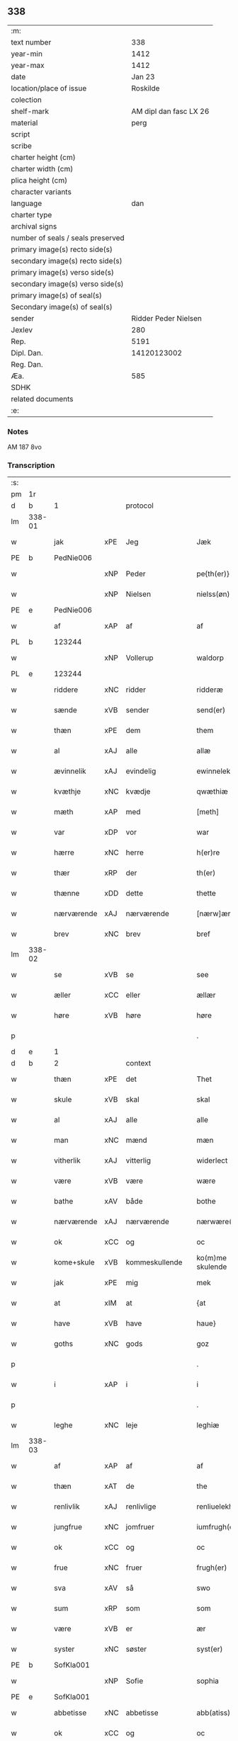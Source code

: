 ** 338

| :m:                               |                        |
| text number                       |                    338 |
| year-min                          |                   1412 |
| year-max                          |                   1412 |
| date                              |                 Jan 23 |
| location/place of issue           |               Roskilde |
| colection                         |                        |
| shelf-mark                        | AM dipl dan fasc LX 26 |
| material                          |                   perg |
| script                            |                        |
| scribe                            |                        |
| charter height (cm)               |                        |
| charter width (cm)                |                        |
| plica height (cm)                 |                        |
| character variants                |                        |
| language                          |                    dan |
| charter type                      |                        |
| archival signs                    |                        |
| number of seals / seals preserved |                        |
| primary image(s) recto side(s)    |                        |
| secondary image(s) recto side(s)  |                        |
| primary image(s) verso side(s)    |                        |
| secondary image(s) verso side(s)  |                        |
| primary image(s) of seal(s)       |                        |
| Secondary image(s) of seal(s)     |                        |
| sender                            |   Ridder Peder Nielsen |
| Jexlev                            |                    280 |
| Rep.                              |                   5191 |
| Dipl. Dan.                        |            14120123002 |
| Reg. Dan.                         |                        |
| Æa.                               |                    585 |
| SDHK                              |                        |
| related documents                 |                        |
| :e:                               |                        |

*** Notes
AM 187 8vo

*** Transcription
| :s: |        |             |         |                |   |                  |                  |   |   |   |                                             |         |   |   |    |               |    |    |    |    |
| pm  | 1r     |             |         |                |   |                  |                  |   |   |   |                                             |         |   |   |    |               |    |    |    |    |
| d   | b      | 1           |         | protocol       |   |                  |                  |   |   |   |                                             |         |   |   |    |               |    |    |    |    |
| lm  | 338-01 |             |         |                |   |                  |                  |   |   |   |                                             |         |   |   |    |               |    |    |    |    |
| w   |        | jak         | xPE     | Jeg            |   | Jæk              | Jæk              |   |   |   |                                             | dan     |   |   |    |        338-01 |    |    |    |    |
| PE  | b      | PedNie006   |         |                |   |                  |                  |   |   |   |                                             |         |   |   |    |               |    1381|    |    |    |
| w   |        |             | xNP     | Peder          |   | pe{th(er)}       | pe{th͛}           |   |   |   |                                             | dan     |   |   |    |        338-01 |1381|    |    |    |
| w   |        |             | xNP     | Nielsen        |   | nielss(øn)       | níel           |   |   |   |                                             | dan     |   |   |    |        338-01 |1381|    |    |    |
| PE  | e      | PedNie006   |         |                |   |                  |                  |   |   |   |                                             |         |   |   |    |               |    1381|    |    |    |
| w   |        | af          | xAP     | af             |   | af               | af               |   |   |   |                                             | dan     |   |   |    |        338-01 |    |    |    |    |
| PL  | b      |             123244|         |                |   |                  |                  |   |   |   |                                             |         |   |   |    |               |    |    |    1402|    |
| w   |        |             | xNP     | Vollerup       |   | waldorp          | waldoꝛp          |   |   |   |                                             | dan     |   |   |    |        338-01 |    |    |1402|    |
| PL  | e      |             123244|         |                |   |                  |                  |   |   |   |                                             |         |   |   |    |               |    |    |    1402|    |
| w   |        | riddere     | xNC     | ridder         |   | ridderæ          | rídderæ          |   |   |   |                                             | dan     |   |   |    |        338-01 |    |    |    |    |
| w   |        | sænde       | xVB     | sender         |   | send(er)         | ſend͛             |   |   |   |                                             | dan     |   |   |    |        338-01 |    |    |    |    |
| w   |        | thæn        | xPE     | dem            |   | them             | the             |   |   |   |                                             | dan     |   |   |    |        338-01 |    |    |    |    |
| w   |        | al          | xAJ     | alle           |   | allæ             | allæ             |   |   |   |                                             | dan     |   |   |    |        338-01 |    |    |    |    |
| w   |        | ævinnelik   | xAJ     | evindelig      |   | ewinnelek        | ewínnelek        |   |   |   |                                             | dan     |   |   |    |        338-01 |    |    |    |    |
| w   |        | kvæthje     | xNC     | kvædje         |   | qwæthiæ          | qwæthiæ          |   |   |   |                                             | dan     |   |   |    |        338-01 |    |    |    |    |
| w   |        | mæth        | xAP     | med            |   | [meth]           | [meth]           |   |   |   |                                             | dan     |   |   |    |        338-01 |    |    |    |    |
| w   |        | var         | xDP     | vor            |   | war              | war              |   |   |   |                                             | dan     |   |   |    |        338-01 |    |    |    |    |
| w   |        | hærre       | xNC     | herre          |   | h(er)re          | hre             |   |   |   |                                             | dan     |   |   |    |        338-01 |    |    |    |    |
| w   |        | thær        | xRP     | der            |   | th(er)           | th              |   |   |   |                                             | dan     |   |   |    |        338-01 |    |    |    |    |
| w   |        | thænne      | xDD     | dette          |   | thette           | thette           |   |   |   |                                             | dan     |   |   |    |        338-01 |    |    |    |    |
| w   |        | nærværende  | xAJ     | nærværende     |   | [nærw]ærendæ     | [nærw]ærendæ     |   |   |   |                                             | dan     |   |   |    |        338-01 |    |    |    |    |
| w   |        | brev        | xNC     | brev           |   | bref             | bꝛef             |   |   |   |                                             | dan     |   |   |    |        338-01 |    |    |    |    |
| lm  | 338-02 |             |         |                |   |                  |                  |   |   |   |                                             |         |   |   |    |               |    |    |    |    |
| w   |        | se          | xVB     | se             |   | see              | ſee              |   |   |   |                                             | dan     |   |   |    |        338-02 |    |    |    |    |
| w   |        | æller       | xCC     | eller          |   | ællær            | ællær            |   |   |   |                                             | dan     |   |   |    |        338-02 |    |    |    |    |
| w   |        | høre        | xVB     | høre           |   | høre             | høꝛe             |   |   |   |                                             | dan     |   |   |    |        338-02 |    |    |    |    |
| p   |        |             |         |                |   | .                | .                |   |   |   |                                             | dan     |   |   |    |        338-02 |    |    |    |    |
| d   | e      | 1           |         |                |   |                  |                  |   |   |   |                                             |         |   |   |    |               |    |    |    |    |
| d   | b      | 2           |         | context        |   |                  |                  |   |   |   |                                             |         |   |   |    |               |    |    |    |    |
| w   |        | thæn        | xPE     | det            |   | Thet             | Thet             |   |   |   |                                             | dan     |   |   |    |        338-02 |    |    |    |    |
| w   |        | skule       | xVB     | skal           |   | skal             | ſkal             |   |   |   |                                             | dan     |   |   |    |        338-02 |    |    |    |    |
| w   |        | al          | xAJ     | alle           |   | alle             | alle             |   |   |   |                                             | dan     |   |   |    |        338-02 |    |    |    |    |
| w   |        | man         | xNC     | mænd           |   | mæn              | mæ              |   |   |   |                                             | dan     |   |   |    |        338-02 |    |    |    |    |
| w   |        | vitherlik   | xAJ     | vitterlig      |   | widerlect        | wıderlect        |   |   |   |                                             | dan     |   |   |    |        338-02 |    |    |    |    |
| w   |        | være        | xVB     | være           |   | wære             | wære             |   |   |   |                                             | dan     |   |   |    |        338-02 |    |    |    |    |
| w   |        | bathe       | xAV     | både           |   | bothe            | bothe            |   |   |   |                                             | dan     |   |   |    |        338-02 |    |    |    |    |
| w   |        | nærværende  | xAJ     | nærværende     |   | nærwære(n)dæ     | nærwære̅dæ        |   |   |   |                                             | dan     |   |   |    |        338-02 |    |    |    |    |
| w   |        | ok          | xCC     | og             |   | oc               | oc               |   |   |   |                                             | dan     |   |   |    |        338-02 |    |    |    |    |
| w   |        | kome+skule  | xVB     | kommeskullende |   | ko(m)me skulende | ko̅me ſkulende    |   |   |   |                                             | dan     |   |   |    |        338-02 |    |    |    |    |
| w   |        | jak         | xPE     | mig            |   | mek              | mek              |   |   |   |                                             | dan     |   |   |    |        338-02 |    |    |    |    |
| w   |        | at          | xIM     | at             |   | {at              | {at              |   |   |   |                                             | dan     |   |   | =  |        338-02 |    |    |    |    |
| w   |        | have        | xVB     | have           |   | haue}            | haue}            |   |   |   |                                             | dan     |   |   | == |        338-02 |    |    |    |    |
| w   |        | goths       | xNC     | gods           |   | goz              | goz              |   |   |   |                                             | dan     |   |   |    |        338-02 |    |    |    |    |
| p   |        |             |         |                |   | .                | .                |   |   |   |                                             | dan     |   |   |    |        338-02 |    |    |    |    |
| w   |        | i           | xAP     | i              |   | i                | í                |   |   |   |                                             | dan     |   |   |    |        338-02 |    |    |    |    |
| p   |        |             |         |                |   | .                | .                |   |   |   |                                             | dan     |   |   |    |        338-02 |    |    |    |    |
| w   |        | leghe       | xNC     | leje           |   | leghiæ           | leghíæ           |   |   |   |                                             | dan     |   |   |    |        338-02 |    |    |    |    |
| lm  | 338-03 |             |         |                |   |                  |                  |   |   |   |                                             |         |   |   |    |               |    |    |    |    |
| w   |        | af          | xAP     | af             |   | af               | af               |   |   |   |                                             | dan     |   |   |    |        338-03 |    |    |    |    |
| w   |        | thæn        | xAT     | de             |   | the              | the              |   |   |   |                                             | dan     |   |   |    |        338-03 |    |    |    |    |
| w   |        | renlivlik   | xAJ     | renlivlige     |   | renliuelekhæ     | renlíuelekhæ     |   |   |   |                                             | dan     |   |   |    |        338-03 |    |    |    |    |
| w   |        | jungfrue    | xNC     | jomfruer       |   | iumfrugh(er)     | íumfrugh͛         |   |   |   |                                             | dan     |   |   |    |        338-03 |    |    |    |    |
| w   |        | ok          | xCC     | og             |   | oc               | oc               |   |   |   |                                             | dan     |   |   |    |        338-03 |    |    |    |    |
| w   |        | frue        | xNC     | fruer          |   | frugh(er)        | frugh           |   |   |   |                                             | dan     |   |   |    |        338-03 |    |    |    |    |
| w   |        | sva         | xAV     | så             |   | swo              | ſwo              |   |   |   |                                             | dan     |   |   |    |        338-03 |    |    |    |    |
| w   |        | sum         | xRP     | som            |   | som              | ſom              |   |   |   |                                             | dan     |   |   |    |        338-03 |    |    |    |    |
| w   |        | være        | xVB     | er             |   | ær               | ær               |   |   |   |                                             | dan     |   |   |    |        338-03 |    |    |    |    |
| w   |        | syster      | xNC     | søster         |   | syst(er)         | ſẏſt            |   |   |   |                                             | dan     |   |   |    |        338-03 |    |    |    |    |
| PE  | b      | SofKla001   |         |                |   |                  |                  |   |   |   |                                             |         |   |   |    |               |    1382|    |    |    |
| w   |        |             | xNP     | Sofie          |   | sophia           | ſophía           |   |   |   |                                             | lat/dan |   |   |    |        338-03 |1382|    |    |    |
| PE  | e      | SofKla001   |         |                |   |                  |                  |   |   |   |                                             |         |   |   |    |               |    1382|    |    |    |
| w   |        | abbetisse   | xNC     | abbetisse      |   | abb(atiss)a      | abb̅a             |   |   |   |                                             | lat/dan |   |   |    |        338-03 |    |    |    |    |
| w   |        | ok          | xCC     | og             |   | oc               | oc               |   |   |   |                                             | dan     |   |   |    |        338-03 |    |    |    |    |
| w   |        | al          | xAJ     | al             |   | al               | al               |   |   |   |                                             | dan     |   |   |    |        338-03 |    |    |    |    |
| w   |        | thæn        | xAT     | den            |   | the(n)           | the̅              |   |   |   |                                             | dan     |   |   |    |        338-03 |    |    |    |    |
| w   |        | konvent     | xNC     | konvent        |   | conue(n)t        | conue̅t           |   |   |   |                                             | dan     |   |   |    |        338-03 |    |    |    |    |
| w   |        | thær        | xRP     | der            |   | th(er)           | th              |   |   |   |                                             | dan     |   |   |    |        338-03 |    |    |    |    |
| w   |        | være        | xVB     | er             |   | ær               | ær               |   |   |   |                                             | dan     |   |   |    |        338-03 |    |    |    |    |
| w   |        | savne       | xVB     | savnet         |   | saf{neth}        | saf{neth}        |   |   |   |                                             | dan     |   |   |    |        338-03 |    |    |    |    |
| w   |        | i           | xAP     | i              |   | i                | i                |   |   |   |                                             | dan     |   |   |    |        338-03 |    |    |    |    |
| w   |        | sankte      | xAJ     | sankte          |   | s(an)c(t)æ       | sc̅æ              |   |   |   |                                             | dan     |   |   |    |        338-03 |    |    |    |    |
| w   |        |             | xNP     | Clara          |   | claræ            | claræ            |   |   |   |                                             | dan     |   |   |    |        338-03 |    |    |    |    |
| w   |        | kloster     | xNC     | kloster        |   | clost(er)        | clost͛            |   |   |   |                                             | dan     |   |   |    |        338-03 |    |    |    |    |
| lm  | 338-04 |             |         |                |   |                  |                  |   |   |   |                                             |         |   |   |    |               |    |    |    |    |
| w   |        | i           | xAP     | i              |   | .i.              | .í.              |   |   |   |                                             | dan     |   |   |    |        338-04 |    |    |    |    |
| PL  | b      |             149380|         |                |   |                  |                  |   |   |   |                                             |         |   |   |    |               |    |    |    1403|    |
| w   |        |             | xNP     | Roskilde       |   | roskildæ         | roſkíldæ         |   |   |   |                                             | dan     |   |   |    |        338-04 |    |    |1403|    |
| PL  | e      |             149380|         |                |   |                  |                  |   |   |   |                                             |         |   |   |    |               |    |    |    1403|    |
| w   |        | al          | xAJ     | alle           |   | allæ             | allæ             |   |   |   |                                             | dan     |   |   |    |        338-04 |    |    |    |    |
| w   |        | min         | xDP     | mine           |   | minæ             | mínæ             |   |   |   |                                             | dan     |   |   |    |        338-04 |    |    |    |    |
| w   |        | dagh        | xNC     | dage           |   | daghæ            | daghæ            |   |   |   |                                             | dan     |   |   |    |        338-04 |    |    |    |    |
| p   |        |             |         |                |   | .                | .                |   |   |   |                                             | dan     |   |   |    |        338-04 |    |    |    |    |
| w   |        | ok          | xCC     | og             |   | oc               | oc               |   |   |   |                                             | dan     |   |   |    |        338-04 |    |    |    |    |
| w   |        | min         | xDP     | min            |   | miin             | míí             |   |   |   |                                             | dan     |   |   |    |        338-04 |    |    |    |    |
| w   |        | kær         | xAJ     | kære           |   | kere             | kere             |   |   |   |                                             | dan     |   |   |    |        338-04 |    |    |    |    |
| w   |        | husfrue     | xNC     | husfrue        |   | husfrughæ        | huſfrughæ        |   |   |   |                                             | dan     |   |   |    |        338-04 |    |    |    |    |
| PE  | b      | KriJen003   |         |                |   |                  |                  |   |   |   |                                             |         |   |   |    |               |    1383|    |    |    |
| w   |        |             | xNP     | Kristine       |   | c(ri)stina       | cſtína          |   |   |   |                                             | dan     |   |   |    |        338-04 |1383|    |    |    |
| PE  | e      | KriJen003   |         |                |   |                  |                  |   |   |   |                                             |         |   |   |    |               |    1383|    |    |    |
| w   |        | hun         | xPE     | hende          |   | he(n)ne          | he̅ne             |   |   |   |                                             | dan     |   |   |    |        338-04 |    |    |    |    |
| w   |        | thær        | xRP     | der            |   | th(er)           | th              |   |   |   |                                             | dan     |   |   |    |        338-04 |    |    |    |    |
| w   |        | jak         | xPE     | jeg            |   | iæk              | iæk              |   |   |   |                                             | dan     |   |   |    |        338-04 |    |    |    |    |
| w   |        | nu          | xAV     | nu             |   | nu               | nu               |   |   |   |                                             | dan     |   |   |    |        338-04 |    |    |    |    |
| w   |        | have        | xVB     | har            |   | hauer            | hauer            |   |   |   |                                             | dan     |   |   |    |        338-04 |    |    |    |    |
| w   |        | um          | xCS     | om             |   | om               | o               |   |   |   |                                             | dan     |   |   |    |        338-04 |    |    |    |    |
| w   |        | hun         | xPE     | hun            |   | hu(n)            | hu̅               |   |   |   |                                             | dan     |   |   |    |        338-04 |    |    |    |    |
| w   |        | jak         | xPE     | mig            |   | mek              | mek              |   |   |   |                                             | dan     |   |   |    |        338-04 |    |    |    |    |
| w   |        | yverlive    | xVB     | overlever      |   | iuer leuer       | iuer leuer       |   |   |   |                                             | dan     |   |   |    |        338-04 |    |    |    |    |
| w   |        | ok          | xCC     | og             |   | oc               | oc               |   |   |   |                                             | dan     |   |   |    |        338-04 |    |    |    |    |
| w   |        | sva         | xAV     | så             |   | swo              | ſwo              |   |   |   |                                             | dan     |   |   |    |        338-04 |    |    |    |    |
| lm  | 338-05 |             |         |                |   |                  |                  |   |   |   |                                             |         |   |   |    |               |    |    |    |    |
| w   |        | længe       | xAV     | længe          |   | længe            | længe            |   |   |   |                                             | dan     |   |   |    |        338-05 |    |    |    |    |
| w   |        | sum         | xCS     | som            |   | som              | ſo              |   |   |   |                                             | dan     |   |   |    |        338-05 |    |    |    |    |
| w   |        | hun         | xPE     | hun            |   | hu(n)            | hu̅               |   |   |   |                                             | dan     |   |   |    |        338-05 |    |    |    |    |
| w   |        | være        | xVB     | er             |   | ær               | ær               |   |   |   |                                             | dan     |   |   |    |        338-05 |    |    |    |    |
| w   |        | ænkje       | xNC     | enke           |   | ænkæ             | ænkæ             |   |   |   |                                             | dan     |   |   |    |        338-05 |    |    |    |    |
| w   |        | æfter       | xAP     | efter          |   | æft(er)          | æft             |   |   |   |                                             | dan     |   |   |    |        338-05 |    |    |    |    |
| w   |        | jak         | xPE     | mig            |   | mek              | mek              |   |   |   |                                             | dan     |   |   |    |        338-05 |    |    |    |    |
| w   |        | ok          | xCC     | og             |   | oc               | oc               |   |   |   |                                             | dan     |   |   |    |        338-05 |    |    |    |    |
| w   |        | hun         | xPE     | hun            |   | hu(n)            | hu̅               |   |   |   |                                             | dan     |   |   |    |        338-05 |    |    |    |    |
| w   |        | gøre        | xVB     | gør            |   | gør              | gøꝛ              |   |   |   |                                             | dan     |   |   |    |        338-05 |    |    |    |    |
| w   |        | thæn        | xAT     | det            |   | thet             | thet             |   |   |   |                                             | dan     |   |   |    |        338-05 |    |    |    |    |
| w   |        | same        | xAJ     | samme          |   | samæ             | ſamæ             |   |   |   |                                             | dan     |   |   |    |        338-05 |    |    |    |    |
| w   |        | like        | xNC     | lige           |   | lighæ            | líghæ            |   |   |   |                                             | dan     |   |   |    |        338-05 |    |    |    |    |
| w   |        | thær        | xRP     | der            |   | th(er)           | th              |   |   |   |                                             | dan     |   |   |    |        338-05 |    |    |    |    |
| w   |        | jak         | xPE     | jeg            |   | iæk              | íæk              |   |   |   |                                             | dan     |   |   |    |        338-05 |    |    |    |    |
| w   |        | gøre        | xVB     | gør            |   | gør              | gør              |   |   |   |                                             | dan     |   |   |    |        338-05 |    |    |    |    |
| w   |        | nu          | xAV     | nu             |   | nu               | nu               |   |   |   |                                             | dan     |   |   |    |        338-05 |    |    |    |    |
| p   |        |             |         |                |   | .                | .                |   |   |   |                                             | dan     |   |   |    |        338-05 |    |    |    |    |
| w   |        | thæn        | xAT     | de             |   | the              | the              |   |   |   |                                             | dan     |   |   |    |        338-05 |    |    |    |    |
| w   |        | goths       | xNC     | gods           |   | gøz              | gøz              |   |   |   | stroke through ø missing top; not really ø? | dan     |   |   |    |        338-05 |    |    |    |    |
| w   |        | thær        | xRP     | der            |   | th(er)           | th              |   |   |   |                                             | dan     |   |   |    |        338-05 |    |    |    |    |
| w   |        | ligje       | xVB     | ligge          |   | liggæ            | líggæ            |   |   |   |                                             | dan     |   |   |    |        338-05 |    |    |    |    |
| w   |        | i           | xAP     | i              |   | .i.              | .í.              |   |   |   |                                             | dan     |   |   |    |        338-05 |    |    |    |    |
| PL  | b      |             103182|         |                |   |                  |                  |   |   |   |                                             |         |   |   |    |               |    |    |    1404|    |
| w   |        |             | xNP     | Bavelse        |   | bawelsæ          | bawelſæ          |   |   |   |                                             | dan     |   |   |    |        338-05 |    |    |1404|    |
| PL  | e      |             103182|         |                |   |                  |                  |   |   |   |                                             |         |   |   |    |               |    |    |    1404|    |
| w   |        | ok          | xCC     | og             |   | oc               | oc               |   |   |   |                                             | dan     |   |   |    |        338-05 |    |    |    |    |
| PL  | b      |             |         |                |   |                  |                  |   |   |   |                                             |         |   |   |    |               |    |    |    1405|    |
| w   |        |             | xNP     | Stignæs        |   | stigsnæs         | ſtígſnæ         |   |   |   |                                             | dan     |   |   |    |        338-05 |    |    |1405|    |
| PL  | e      |             |         |                |   |                  |                  |   |   |   |                                             |         |   |   |    |               |    |    |    1405|    |
| lm  | 338-06 |             |         |                |   |                  |                  |   |   |   |                                             |         |   |   |    |               |    |    |    |    |
| w   |        | ok          | xCC     | og             |   | oc               | oc               |   |   |   |                                             | dan     |   |   |    |        338-06 |    |    |    |    |
| w   |        | en          | xAT     | en             |   | en               | e               |   |   |   |                                             | dan     |   |   |    |        338-06 |    |    |    |    |
| w   |        | garth       | xNC     | gård           |   | garth            | garth            |   |   |   |                                             | dan     |   |   |    |        338-06 |    |    |    |    |
| w   |        | i           | xAP     | i              |   | .i.              | .í.              |   |   |   |                                             | dan     |   |   |    |        338-06 |    |    |    |    |
| PL  | b      |             123515|         |                |   |                  |                  |   |   |   |                                             |         |   |   |    |               |    |    |    1406|    |
| w   |        |             | xNP     | Hyllinge       |   | hyllingæ         | hẏllíngæ         |   |   |   |                                             | dan     |   |   |    |        338-06 |    |    |1406|    |
| PL  | e      |             123515|         |                |   |                  |                  |   |   |   |                                             |         |   |   |    |               |    |    |    1406|    |
| p   |        |             |         |                |   | .                | .                |   |   |   |                                             | dan     |   |   |    |        338-06 |    |    |    |    |
| w   |        | ok          | xCC     | og             |   | oc               | oc               |   |   |   |                                             | dan     |   |   |    |        338-06 |    |    |    |    |
| w   |        | en          | xAT     | en             |   | en               | e               |   |   |   |                                             | dan     |   |   |    |        338-06 |    |    |    |    |
| w   |        | garth       | xNC     | gård           |   | garth            | garth            |   |   |   |                                             | dan     |   |   |    |        338-06 |    |    |    |    |
| w   |        | i           | xAP     | i              |   | .i.              | .í.              |   |   |   |                                             | dan     |   |   |    |        338-06 |    |    |    |    |
| PL  | b      |             |         |                |   |                  |                  |   |   |   |                                             |         |   |   |    |               |    |    |    1407|    |
| w   |        |             | xNP     | Regerup        |   | reghorp          | reghoꝛp          |   |   |   |                                             | dan     |   |   |    |        338-06 |    |    |1407|    |
| PL  | e      |             |         |                |   |                  |                  |   |   |   |                                             |         |   |   |    |               |    |    |    1407|    |
| p   |        |             |         |                |   | .                | .                |   |   |   |                                             | dan     |   |   |    |        338-06 |    |    |    |    |
| w   |        | ok          | xCC     | og             |   | oc               | oc               |   |   |   |                                             | dan     |   |   |    |        338-06 |    |    |    |    |
| w   |        | en          | xAT     | en             |   | en               | e               |   |   |   |                                             | dan     |   |   |    |        338-06 |    |    |    |    |
| w   |        | garth       | xNC     | gård           |   | garth            | garth            |   |   |   |                                             | dan     |   |   |    |        338-06 |    |    |    |    |
| w   |        | i           | xAP     | i              |   | .i.              | .í.              |   |   |   |                                             | dan     |   |   |    |        338-06 |    |    |    |    |
| PL  | b      |             103136|         |                |   |                  |                  |   |   |   |                                             |         |   |   |    |               |    |    |    1408|    |
| w   |        |             | xNP     | Herluf         |   | hælløghæ         | hælløghæ         |   |   |   |                                             | dan     |   |   |    |        338-06 |    |    |1408|    |
| w   |        |             | xNP     | Magle          |   | maglæ            | maglæ            |   |   |   |                                             | dan     |   |   |    |        338-06 |    |    |1408|    |
| PL  | e      |             103136|         |                |   |                  |                  |   |   |   |                                             |         |   |   |    |               |    |    |    1408|    |
| w   |        | mæth        | xAP     | med            |   | m(et)            | mꝫ               |   |   |   |                                             | dan     |   |   |    |        338-06 |    |    |    |    |
| w   |        | al          | xAJ     | alle           |   | alle             | alle             |   |   |   |                                             | dan     |   |   |    |        338-06 |    |    |    |    |
| w   |        | thæn        | xAT     | de             |   | the              | the              |   |   |   |                                             | dan     |   |   |    |        338-06 |    |    |    |    |
| w   |        | thing       | xNC     | ting           |   | thi(n)g          | thı̅g             |   |   |   |                                             | dan     |   |   |    |        338-06 |    |    |    |    |
| w   |        | thær        | xRP     | der            |   | th(er)           | th              |   |   |   |                                             | dan     |   |   |    |        338-06 |    |    |    |    |
| w   |        | til         | xAV     | til            |   | tel              | tel              |   |   |   |                                             | dan     |   |   |    |        338-06 |    |    |    |    |
| w   |        | ligje       | xVB     | ligger         |   | ligg(er)         | ligg            |   |   |   |                                             | dan     |   |   |    |        338-06 |    |    |    |    |
| p   |        |             |         |                |   | .                | .                |   |   |   |                                             | dan     |   |   |    |        338-06 |    |    |    |    |
| w   |        | mæth        | xAP     | med            |   | m(et)            | mꝫ               |   |   |   |                                             | dan     |   |   |    |        338-06 |    |    |    |    |
| lm  | 338-07 |             |         |                |   |                  |                  |   |   |   |                                             |         |   |   |    |               |    |    |    |    |
| w   |        | thæn        | xAT     | den            |   | the(n)           | the̅              |   |   |   |                                             | dan     |   |   |    |        338-07 |    |    |    |    |
| w   |        | hetherlik   | xAJ     | hæderlige      |   | hetherlekhæ      | hetherlekhæ      |   |   |   |                                             | dan     |   |   |    |        338-07 |    |    |    |    |
| w   |        | ok          | xCC     | og             |   | oc               | oc               |   |   |   |                                             | dan     |   |   |    |        338-07 |    |    |    |    |
| w   |        | thæn        | xAT     | den            |   | the(n)           | the̅              |   |   |   |                                             | dan     |   |   |    |        338-07 |    |    |    |    |
| w   |        | alsværthigh | xAJ     | alsværdigste   |   | alz wærthughestæ | alz wærthugheſtæ |   |   |   |                                             | dan     |   |   |    |        338-07 |    |    |    |    |
| w   |        | fyrstinne   | xNC     | fyrstinde      |   | førsti(n)næ      | føꝛſtı̅næ         |   |   |   |                                             | dan     |   |   |    |        338-07 |    |    |    |    |
| w   |        | drotning    | xNC     | dronning       |   | dro(n)ning       | dꝛo̅níng          |   |   |   |                                             | dan     |   |   |    |        338-07 |    |    |    |    |
| PE  | b      | RegMar001   |         |                |   |                  |                  |   |   |   |                                             |         |   |   |    |               |    1384|    |    |    |
| w   |        |             | xNP     | Margrete       |   | M(ar)garetæ      | Mgaretæ         |   |   |   |                                             | dan     |   |   |    |        338-07 |1384|    |    |    |
| PE  | e      | RegMar001   |         |                |   |                  |                  |   |   |   |                                             |         |   |   |    |               |    1384|    |    |    |
| w   |        | hun         | xPE     | hende          |   | he(n)ne          | he̅ne             |   |   |   |                                             | dan     |   |   |    |        338-07 |    |    |    |    |
| w   |        | rath        | xNC     | råd            |   | rath             | rath             |   |   |   |                                             | dan     |   |   |    |        338-07 |    |    |    |    |
| w   |        | ok          | xCC     | og             |   | oc               | oc               |   |   |   |                                             | dan     |   |   |    |        338-07 |    |    |    |    |
| w   |        | mæth        | xAP     | med            |   | m(et)            | mꝫ               |   |   |   |                                             | dan     |   |   |    |        338-07 |    |    |    |    |
| w   |        | al          | xAJ     | alle           |   | allæ             | allæ             |   |   |   |                                             | dan     |   |   |    |        338-07 |    |    |    |    |
| w   |        | thæn        | xPE     | dere           |   | there            | there            |   |   |   |                                             | dan     |   |   |    |        338-07 |    |    |    |    |
| w   |        | goth        | xAJ     | gode           |   | gothe            | gothe            |   |   |   |                                             | dan     |   |   |    |        338-07 |    |    |    |    |
| w   |        | samssættigh | xAJ     | samsættige     |   | samsæt¦tughæ     | ſamſæt¦tughæ     |   |   |   |                                             | dan     |   |   |    | 338-07—338-08 |    |    |    |    |
| w   |        | vilje       | xNC     | vilje          |   | williæ           | wíllíæ           |   |   |   |                                             | dan     |   |   |    |        338-08 |    |    |    |    |
| p   |        |             |         |                |   | .                | .                |   |   |   |                                             | dan     |   |   |    |        338-08 |    |    |    |    |
| w   |        | mæth        | xAP     | med            |   | m(et)            | mꝫ               |   |   |   |                                             | dan     |   |   |    |        338-08 |    |    |    |    |
| w   |        | svadan      | xAJ     | sådan          |   | swo dant         | ſwo dant         |   |   |   |                                             | dan     |   |   |    |        338-08 |    |    |    |    |
| w   |        | skjal       | xNC     | skal           |   | skæl             | ſkæl             |   |   |   |                                             | dan     |   |   |    |        338-08 |    |    |    |    |
| w   |        | sum         | xRP     | som            |   | som              | ſom              |   |   |   |                                             | dan     |   |   |    |        338-08 |    |    |    |    |
| w   |        | hær         | xAV     | her            |   | h(er)            | h               |   |   |   |                                             | dan     |   |   |    |        338-08 |    |    |    |    |
| w   |        | sta         | xVB     | stander        |   | stand(er)        | stand           |   |   |   |                                             | dan     |   |   |    |        338-08 |    |    |    |    |
| w   |        | æfter       | xAV     | efter          |   | æft(er)          | æft             |   |   |   |                                             | dan     |   |   |    |        338-08 |    |    |    |    |
| w   |        | skrive      | xVB     | skrevet        |   | skreuet          | ſkreuet          |   |   |   |                                             | dan     |   |   |    |        338-08 |    |    |    |    |
| w   |        | at          | xCS     | at             |   | at               | at               |   |   |   |                                             | dan     |   |   |    |        338-08 |    |    |    |    |
| w   |        | jak         | xPE     | jeg            |   | iæk              | íæk              |   |   |   |                                             | dan     |   |   |    |        338-08 |    |    |    |    |
| w   |        | binde       | xVB     | binder         |   | binder           | bínder           |   |   |   |                                             | dan     |   |   |    |        338-08 |    |    |    |    |
| w   |        | at          | xCS     | at             |   | ⸠at              | ⸠at              |   |   |   |                                             | dan     |   |   |    |        338-08 |    |    |    |    |
| w   |        | jak         | xPE     | jeg            |   | iæk              | íæk              |   |   |   |                                             | dan     |   |   |    |        338-08 |    |    |    |    |
| w   |        | binde       | xVB     | binder         |   | binder⸡          | bínder⸡          |   |   |   |                                             | dan     |   |   |    |        338-08 |    |    |    |    |
| w   |        | jak         | xPE     | mig            |   | mek              | mek              |   |   |   |                                             | dan     |   |   |    |        338-08 |    |    |    |    |
| w   |        | til         | xAP     | til            |   | tel              | tel              |   |   |   |                                             | dan     |   |   |    |        338-08 |    |    |    |    |
| w   |        | ok          | xCC     | og             |   | oc               | oc               |   |   |   |                                             | dan     |   |   |    |        338-08 |    |    |    |    |
| w   |        | min         | xDP     | min            |   | miin             | míí             |   |   |   |                                             | dan     |   |   |    |        338-08 |    |    |    |    |
| w   |        | kær         | xAJ     | kære           |   | kere             | kere             |   |   |   |                                             | dan     |   |   |    |        338-08 |    |    |    |    |
| w   |        | husfrue     | xNC     | husfrue        |   | hus¦frughæ       | huſ¦frughæ       |   |   |   |                                             | dan     |   |   |    | 338-08—338-09 |    |    |    |    |
| w   |        | mæth        | xAP     | med            |   | m(et)            | mꝫ               |   |   |   |                                             | dan     |   |   |    |        338-09 |    |    |    |    |
| w   |        | thænne      | xDD     | dette          |   | thette           | thette           |   |   |   |                                             | dan     |   |   |    |        338-09 |    |    |    |    |
| w   |        | nærværende  | xAJ     | nærværende     |   | nærwære(n)de     | nærwære̅de        |   |   |   |                                             | dan     |   |   |    |        338-09 |    |    |    |    |
| w   |        | brev        | xNC     | brev           |   | bref             | bꝛef             |   |   |   |                                             | dan     |   |   |    |        338-09 |    |    |    |    |
| w   |        | ut          | xAV     | ud             |   | vd               | vd               |   |   |   |                                             | dan     |   |   |    |        338-09 |    |    |    |    |
| w   |        | at          | xIM     | at             |   | at               | at               |   |   |   |                                             | dan     |   |   |    |        338-09 |    |    |    |    |
| w   |        | give        | xVB     | give           |   | giuæ             | gíuæ             |   |   |   |                                             | dan     |   |   |    |        338-09 |    |    |    |    |
| w   |        | af          | xAP     | af             |   | af               | af               |   |   |   |                                             | dan     |   |   |    |        338-09 |    |    |    |    |
| w   |        | thænne      | xDD     | disse          |   | thessæ           | theſſæ           |   |   |   |                                             | dan     |   |   |    |        338-09 |    |    |    |    |
| w   |        | fornævnd    | xAJ     | forenævnte     |   | foræ næfnde      | foꝛæ næfnde      |   |   |   |                                             | dan     |   |   |    |        338-09 |    |    |    |    |
| w   |        | goths       | xNC     | gods           |   | goz              | goz              |   |   |   |                                             | dan     |   |   |    |        338-09 |    |    |    |    |
| w   |        | tolv        | xNA     | tolv           |   | tolf             | tolf             |   |   |   |                                             | dan     |   |   |    |        338-09 |    |    |    |    |
| w   |        | mark        | xNC     | mark           |   | m(ar)k           | mk              |   |   |   |                                             | dan     |   |   |    |        338-09 |    |    |    |    |
| w   |        | silv        | xNC     | sølv           |   | sølf             | ſølf             |   |   |   |                                             | dan     |   |   |    |        338-09 |    |    |    |    |
| w   |        | hvær        | xDD     | hvert          |   | hwert            | hwert            |   |   |   |                                             | dan     |   |   |    |        338-09 |    |    |    |    |
| w   |        | ar          | xNC     | år             |   | aar              | aar              |   |   |   |                                             | dan     |   |   |    |        338-09 |    |    |    |    |
| w   |        | at          | xIM     | at             |   | at               | at               |   |   |   |                                             | dan     |   |   |    |        338-09 |    |    |    |    |
| w   |        | bætale      | xVB     | betale         |   | betalæ           | betalæ           |   |   |   |                                             | dan     |   |   |    |        338-09 |    |    |    |    |
| lm  | 338-10 |             |         |                |   |                  |                  |   |   |   |                                             |         |   |   |    |               |    |    |    |    |
| w   |        | i           | xAP     | i              |   | .i.              | .í.              |   |   |   |                                             | dan     |   |   |    |        338-10 |    |    |    |    |
| w   |        | goth        | xAJ     | gode           |   | gothe            | gothe            |   |   |   |                                             | dan     |   |   |    |        338-10 |    |    |    |    |
| w   |        | pænning     | xNC     | penninge       |   | pe(n)ningæ       | pe̅níngæ          |   |   |   |                                             | dan     |   |   |    |        338-10 |    |    |    |    |
| w   |        | ok          | xCC     | og             |   | oc               | oc               |   |   |   |                                             | dan     |   |   |    |        338-10 |    |    |    |    |
| w   |        | give        | xVB     | give           |   | geuæ             | geuæ             |   |   |   |                                             | dan     |   |   |    |        338-10 |    |    |    |    |
| w   |        | timelik     | xAJ     | timelige       |   | timelekhæ        | tímelekhæ        |   |   |   |                                             | dan     |   |   |    |        338-10 |    |    |    |    |
| w   |        | for         | xAV     | for            |   | for              | foꝛ              |   |   |   |                                             | dan     |   |   |    |        338-10 |    |    |    |    |
| w   |        | innen       | xAP     | inden          |   | innen            | ínne            |   |   |   |                                             | dan     |   |   |    |        338-10 |    |    |    |    |
| w   |        | var         | xDP     | vor            |   | war              | war              |   |   |   |                                             | dan     |   |   |    |        338-10 |    |    |    |    |
| w   |        | frue        | xNC     | frue           |   | frughæ           | frughæ           |   |   |   |                                             | dan     |   |   |    |        338-10 |    |    |    |    |
| w   |        | kyndelmisse | xNC     | kyndelmisse    |   | kyndelmøsssæ     | kẏndelmøſſsæ     |   |   |   |                                             | dan     |   |   |    |        338-10 |    |    |    |    |
| w   |        | dagh        | xNC     | dag            |   | dagh             | dagh             |   |   |   |                                             | dan     |   |   |    |        338-10 |    |    |    |    |
| p   |        |             |         |                |   | .                | .                |   |   |   |                                             | dan     |   |   |    |        338-10 |    |    |    |    |
| w   |        | thænne      | xDD     | disse          |   | The{ss}e         | The{ſſ}e         |   |   |   |                                             | dan     |   |   |    |        338-10 |    |    |    |    |
| w   |        | fornævnd    | xAJ     | forenævnte     |   | foræ næfnde      | foꝛæ næfnde      |   |   |   |                                             | dan     |   |   |    |        338-10 |    |    |    |    |
| w   |        | tolv        | xNA     | tolv           |   | tolf             | tolf             |   |   |   |                                             | dan     |   |   |    |        338-10 |    |    |    |    |
| w   |        | mark        | xNC     | mark           |   | m(ar)k           | mk              |   |   |   |                                             | dan     |   |   |    |        338-10 |    |    |    |    |
| w   |        | silv        | xNC     | sølv           |   | sølf             | ſølf             |   |   |   |                                             | dan     |   |   |    |        338-10 |    |    |    |    |
| lm  | 338-11 |             |         |                |   |                  |                  |   |   |   |                                             |         |   |   |    |               |    |    |    |    |
| w   |        | skule       | xVB     | skal           |   | skal             | ſkal             |   |   |   |                                             | dan     |   |   |    |        338-11 |    |    |    |    |
| w   |        | thæn        | xAT     | den            |   | the(n)           | the̅              |   |   |   |                                             | dan     |   |   |    |        338-11 |    |    |    |    |
| w   |        | vælbyrthigh | xAJ     | velbyrdige     |   | wælbyrthughæ     | wælbẏrthughæ     |   |   |   |                                             | dan     |   |   |    |        338-11 |    |    |    |    |
| w   |        | frue        | xNC     | frue           |   | frughæ           | frughæ           |   |   |   |                                             | dan     |   |   |    |        338-11 |    |    |    |    |
| w   |        | syster      | xNC     | søster         |   | syst(er)         | ſẏſt            |   |   |   |                                             | dan     |   |   |    |        338-11 |    |    |    |    |
| PE  | b      | EliNie002   |         |                |   |                  |                  |   |   |   |                                             |         |   |   |    |               |    1385|    |    |    |
| w   |        |             | xNP     | Eline          |   | elnæ             | elnæ             |   |   |   |                                             | dan     |   |   |    |        338-11 |1385|    |    |    |
| w   |        |             | xNP     | Niels          |   | nielsæ           | níelſæ           |   |   |   |                                             | dan     |   |   |    |        338-11 |1385|    |    |    |
| w   |        | dotter      | xNC     | datter         |   | dot(er)          | dot             |   |   |   |                                             | dan     |   |   |    |        338-11 |1385|    |    |    |
| PE  | e      | EliNie002   |         |                |   |                  |                  |   |   |   |                                             |         |   |   |    |               |    1385|    |    |    |
| w   |        | hærre       | xNC     | her             |   | h(er)            | h               |   |   |   |                                             | dan     |   |   |    |        338-11 |    |    |    |    |
| PE  | b      | BenByg001   |         |                |   |                  |                  |   |   |   |                                             |         |   |   |    |               |    1386|    |    |    |
| w   |        |             | xNP     | Bent           |   | bendict          | bendíct          |   |   |   |                                             | dan     |   |   |    |        338-11 |1386|    |    |    |
| w   |        |             | xNP     | Bygs           |   | biugs            | bíug            |   |   |   |                                             | dan     |   |   |    |        338-11 |1386|    |    |    |
| PE  | e      | BenByg001   |         |                |   |                  |                  |   |   |   |                                             |         |   |   |    |               |    1386|    |    |    |
| w   |        | æfterlivere | xNC     | efterlevere    |   | æfter⸌leu(er)e⸍  | æfter⸌leue⸍     |   |   |   |                                             | dan     |   |   |    |        338-11 |    |    |    |    |
| w   |        | in          | xAV     | ind            |   | in               | í               |   |   |   |                                             | dan     |   |   |    |        338-11 |    |    |    |    |
| w   |        | take        | xVB     | tage           |   | takhæ            | takhæ            |   |   |   |                                             | dan     |   |   |    |        338-11 |    |    |    |    |
| w   |        | hvær        | xDD     | hvert          |   | hwert            | hwert            |   |   |   |                                             | dan     |   |   |    |        338-11 |    |    |    |    |
| w   |        | ar          | xNC     | år             |   | aar              | aar              |   |   |   |                                             | dan     |   |   |    |        338-11 |    |    |    |    |
| w   |        | al          | xAJ     | alle           |   | alle             | alle             |   |   |   |                                             | dan     |   |   |    |        338-11 |    |    |    |    |
| w   |        | sin         | xDP     | sine           |   | sinæ             | ſínæ             |   |   |   |                                             | dan     |   |   |    |        338-11 |    |    |    |    |
| w   |        | dagh        | xNC     | dage           |   | daghæ            | daghæ            |   |   |   |                                             | dan     |   |   |    |        338-11 |    |    |    |    |
| lm  | 338-12 |             |         |                |   |                  |                  |   |   |   |                                             |         |   |   |    |               |    |    |    |    |
| w   |        | til         | xAP     | til            |   | tel              | tel              |   |   |   |                                             | dan     |   |   |    |        338-12 |    |    |    |    |
| w   |        | sin         | xDP     | sit            |   | sijt             | sít             |   |   |   |                                             | dan     |   |   |    |        338-12 |    |    |    |    |
| w   |        | nyt         | xNC     | nytte          |   | nyttæ            | nẏttæ            |   |   |   |                                             | dan     |   |   |    |        338-12 |    |    |    |    |
| p   |        |             |         |                |   | .                | .                |   |   |   |                                             | dan     |   |   |    |        338-12 |    |    |    |    |
| w   |        | thæn        | xAT     | den            |   | The(n)           | The̅              |   |   |   |                                             | dan     |   |   |    |        338-12 |    |    |    |    |
| w   |        | time        | xNC     | time           |   | time             | tíme             |   |   |   |                                             | dan     |   |   |    |        338-12 |    |    |    |    |
| w   |        | hun         | xPE     | hun            |   | hu(n)            | hu̅               |   |   |   |                                             | dan     |   |   |    |        338-12 |    |    |    |    |
| w   |        | af          | xAV     | af             |   | af               | af               |   |   |   |                                             | dan     |   |   |    |        338-12 |    |    |    |    |
| w   |        | ga          | xVB     | går            |   | gaar             | gaar             |   |   |   |                                             | dan     |   |   |    |        338-12 |    |    |    |    |
| w   |        | tha         | xAV     | da             |   | tha              | tha              |   |   |   |                                             | dan     |   |   |    |        338-12 |    |    |    |    |
| w   |        | skule       | xVB     | skal           |   | skal             | ſkal             |   |   |   |                                             | dan     |   |   |    |        338-12 |    |    |    |    |
| w   |        | thæn        | xAT     | den            |   | the(n)           | the̅              |   |   |   |                                             | dan     |   |   |    |        338-12 |    |    |    |    |
| w   |        | abbetisse   | xNC     | abbetisse      |   | abb(atiss)a      | abb̅a             |   |   |   |                                             | lat/dan |   |   |    |        338-12 |    |    |    |    |
| w   |        | tha         | xCS     | da             |   | tha              | tha              |   |   |   |                                             | dan     |   |   |    |        338-12 |    |    |    |    |
| w   |        | varthe      | xVB     | vorder         |   | worth(er)        | woꝛth           |   |   |   |                                             | dan     |   |   |    |        338-12 |    |    |    |    |
| w   |        | in          | xAV     | ind            |   | in               | ín               |   |   |   |                                             | dan     |   |   |    |        338-12 |    |    |    |    |
| w   |        | take        | xVB     | tage           |   | takhæ            | takhæ            |   |   |   |                                             | dan     |   |   |    |        338-12 |    |    |    |    |
| w   |        | thænne      | xDD     | disse          |   | thessæ           | theſſæ           |   |   |   |                                             | dan     |   |   |    |        338-12 |    |    |    |    |
| w   |        | forskreven  | xAJ     | foreskrevne    |   | foræ skrefnæ     | foꝛæ ſkrefnæ     |   |   |   |                                             | dan     |   |   |    |        338-12 |    |    |    |    |
| w   |        | pænning     | xNC     | penninge       |   | pe(n)ningæ       | pe̅níngæ          |   |   |   |                                             | dan     |   |   |    |        338-12 |    |    |    |    |
| w   |        | ok          | xCC     | og             |   | oc               | oc               |   |   |   |                                             | dan     |   |   |    |        338-12 |    |    |    |    |
| w   |        | bætale      | xVB     | betale         |   | betalæ           | betalæ           |   |   |   |                                             | dan     |   |   |    |        338-12 |    |    |    |    |
| lm  | 338-13 |             |         |                |   |                  |                  |   |   |   |                                             |         |   |   |    |               |    |    |    |    |
| w   |        | hvær        | xDD     | hver           |   | hwer             | hwer             |   |   |   |                                             | dan     |   |   |    |        338-13 |    |    |    |    |
| w   |        | syster      | xNC     | søster         |   | syst(er)         | ſẏſt            |   |   |   |                                             | dan     |   |   |    |        338-13 |    |    |    |    |
| w   |        | i           | xAP     | i              |   | .i.              | .í.              |   |   |   |                                             | dan     |   |   |    |        338-13 |    |    |    |    |
| w   |        | kloster     | xNC     | klosteret      |   | closteret        | cloſteret        |   |   |   |                                             | dan     |   |   |    |        338-13 |    |    |    |    |
| w   |        | være        | xVB     | er             |   | ær               | ær               |   |   |   |                                             | dan     |   |   |    |        338-13 |    |    |    |    |
| w   |        | en          | xNA     | en             |   | en               | e               |   |   |   |                                             | dan     |   |   |    |        338-13 |    |    |    |    |
| w   |        | skilling    | xNC     | skilling       |   | skiling          | ſkílíng          |   |   |   |                                             | dan     |   |   | =  |        338-13 |    |    |    |    |
| w   |        | grot        | xNC     | grot           |   | grat             | grat             |   |   |   |                                             | dan     |   |   | == |        338-13 |    |    |    |    |
| w   |        | af          | xAP     | af             |   | af               | af               |   |   |   |                                             | dan     |   |   |    |        338-13 |    |    |    |    |
| w   |        | thæn        | xPE     | dem            |   | them             | the             |   |   |   |                                             | dan     |   |   |    |        338-13 |    |    |    |    |
| w   |        | ok          | xCC     | og             |   | oc               | oc               |   |   |   |                                             | dan     |   |   |    |        338-13 |    |    |    |    |
| w   |        | hva         | xPI     | hvad           |   | hwad             | hwad             |   |   |   |                                             | dan     |   |   |    |        338-13 |    |    |    |    |
| w   |        | thær        | xAV     | der            |   | th(er)           | th              |   |   |   |                                             | dan     |   |   |    |        338-13 |    |    |    |    |
| w   |        | yver        | xAV     | over           |   | iuer             | íuer             |   |   |   |                                             | dan     |   |   |    |        338-13 |    |    |    |    |
| w   |        | være        | xVB     | er             |   | ær               | ær               |   |   |   |                                             | dan     |   |   |    |        338-13 |    |    |    |    |
| w   |        | thæn        | xPE     | det            |   | thet             | thet             |   |   |   |                                             | dan     |   |   |    |        338-13 |    |    |    |    |
| w   |        | skule       | xVB     | skal           |   | skal             | ſkal             |   |   |   |                                             | dan     |   |   |    |        338-13 |    |    |    |    |
| w   |        | ligje       | xVB     | ligge          |   | liggæ            | líggæ            |   |   |   |                                             | dan     |   |   |    |        338-13 |    |    |    |    |
| w   |        | til         | xAP     | til            |   | tel              | tel              |   |   |   |                                             | dan     |   |   |    |        338-13 |    |    |    |    |
| w   |        | kloster     | xNC     | klosters       |   | clost(er)s       | cloſt          |   |   |   |                                             | dan     |   |   |    |        338-13 |    |    |    |    |
| w   |        | nyt         | xNC     | nytte          |   | nyttæ            | nẏttæ            |   |   |   |                                             | dan     |   |   |    |        338-13 |    |    |    |    |
| p   |        |             |         |                |   | .                | .                |   |   |   |                                             | dan     |   |   |    |        338-13 |    |    |    |    |
| w   |        | thær        | xAV     | der            |   | Th(er)           | Th              |   |   |   |                                             | dan     |   |   |    |        338-13 |    |    |    |    |
| w   |        | til         | xAV     | til            |   | tel              | tel              |   |   |   |                                             | dan     |   |   |    |        338-13 |    |    |    |    |
| lm  | 338-14 |             |         |                |   |                  |                  |   |   |   |                                             |         |   |   |    |               |    |    |    |    |
| w   |        | at          | xAP     | at             |   | at               | at               |   |   |   |                                             | dan     |   |   |    |        338-14 |    |    |    |    |
| w   |        | hetherlik   | xAJ     | hæderlig       |   | hetherlek        | hetherlek        |   |   |   |                                             | dan     |   |   |    |        338-14 |    |    |    |    |
| w   |        | begangelse  | xNC     | begangelse     |   | begangelsæ       | begangelſæ       |   |   |   |                                             | dan     |   |   |    |        338-14 |    |    |    |    |
| w   |        | skule       | xVB     | skal           |   | skal             | ſkal             |   |   |   |                                             | dan     |   |   |    |        338-14 |    |    |    |    |
| w   |        | hvær        | xDD     | hvert          |   | hwert            | hwert            |   |   |   |                                             | dan     |   |   |    |        338-14 |    |    |    |    |
| w   |        | ar          | xNC     | år             |   | aar              | aar              |   |   |   |                                             | dan     |   |   |    |        338-14 |    |    |    |    |
| w   |        | gøre        | xVB     | gøres          |   | gøres            | gøꝛe            |   |   |   |                                             | dan     |   |   |    |        338-14 |    |    |    |    |
| w   |        | thæs        | xAV     | des            |   | thes             | the             |   |   |   |                                             | dan     |   |   |    |        338-14 |    |    |    |    |
| w   |        | guthelik    | xAJ     | gudeligere     |   | guthelekhæræ     | guthelekhæræ     |   |   |   |                                             | dan     |   |   |    |        338-14 |    |    |    |    |
| w   |        | i           | xAP     | i              |   | .i.              | .í.              |   |   |   |                                             | dan     |   |   |    |        338-14 |    |    |    |    |
| w   |        | kloster     | xNC     | klosteret      |   | clost(er)et      | cloſtet         |   |   |   |                                             | dan     |   |   |    |        338-14 |    |    |    |    |
| w   |        | fyrst       | xAV     | først          |   | først            | føꝛſt            |   |   |   |                                             | dan     |   |   |    |        338-14 |    |    |    |    |
| w   |        | for         | xAP     | for            |   | for              | foꝛ              |   |   |   |                                             | dan     |   |   |    |        338-14 |    |    |    |    |
| w   |        | thæn        | xAT     | den            |   | the(n)           | the̅              |   |   |   |                                             | dan     |   |   |    |        338-14 |    |    |    |    |
| w   |        | ærlik       | xAJ     | ærlige         |   | ærlekhæ          | ærlekhæ          |   |   |   |                                             | dan     |   |   |    |        338-14 |    |    |    |    |
| w   |        | fyrstinne   | xNC     | fyrstinde      |   | førstinnæ        | føꝛſtínnæ        |   |   |   |                                             | dan     |   |   |    |        338-14 |    |    |    |    |
| lm  | 338-15 |             |         |                |   |                  |                  |   |   |   |                                             |         |   |   |    |               |    |    |    |    |
| w   |        | drotning    | xNC     | dronning       |   | dro(n)ning       | dꝛo̅ning          |   |   |   |                                             | dan     |   |   |    |        338-15 |    |    |    |    |
| PE  | b      | RegMar001   |         |                |   |                  |                  |   |   |   |                                             |         |   |   |    |               |    1387|    |    |    |
| w   |        |             | xNP     | Margrete       |   | m(ar)garetæ      | mgaretæ         |   |   |   |                                             | dan     |   |   |    |        338-15 |1387|    |    |    |
| PE  | e      | RegMar001   |         |                |   |                  |                  |   |   |   |                                             |         |   |   |    |               |    1387|    |    |    |
| w   |        | ok          | xCC     | og             |   | oc               | oc               |   |   |   |                                             | dan     |   |   |    |        338-15 |    |    |    |    |
| w   |        | sva         | xAV     | så             |   | swo              | ſwo              |   |   |   |                                             | dan     |   |   |    |        338-15 |    |    |    |    |
| w   |        | for         | xAP     | for            |   | for              | foꝛ              |   |   |   |                                             | dan     |   |   |    |        338-15 |    |    |    |    |
| w   |        | thænne      | xDD     | denne          |   | the(n)ne         | the̅ne            |   |   |   |                                             | dan     |   |   |    |        338-15 |    |    |    |    |
| w   |        | foresæghje  | xVB     | foresagte      |   | foræ sauthe      | foꝛæ ſauthe      |   |   |   |                                             | dan     |   |   |    |        338-15 |    |    |    |    |
| w   |        | syster      | xNC     | søster         |   | syst(er)         | ſẏſt            |   |   |   |                                             | dan     |   |   |    |        338-15 |    |    |    |    |
| PE  | b      | EliNie002   |         |                |   |                  |                  |   |   |   |                                             |         |   |   |    |               |    1388|    |    |    |
| w   |        |             | xNP     | Eline          |   | elnæ             | elnæ             |   |   |   |                                             | dan     |   |   |    |        338-15 |1388|    |    |    |
| w   |        |             | xNP     | Niels          |   | nielsæ           | níelſæ           |   |   |   |                                             | dan     |   |   |    |        338-15 |1388|    |    |    |
| w   |        | dotter      | xNC     | datter         |   | dot(er)          | dot             |   |   |   |                                             | dan     |   |   |    |        338-15 |1388|    |    |    |
| PE  | e      | EliNie002   |         |                |   |                  |                  |   |   |   |                                             |         |   |   |    |               |    1388|    |    |    |
| w   |        | hun         | xPE     | hun            |   | hu(n)            | hu̅               |   |   |   |                                             | dan     |   |   |    |        338-15 |    |    |    |    |
| w   |        | thær        | xRP     | der            |   | th(er)           | th              |   |   |   |                                             | dan     |   |   |    |        338-15 |    |    |    |    |
| w   |        | give        | xVB     | gav            |   | gaf              | gaf              |   |   |   |                                             | dan     |   |   |    |        338-15 |    |    |    |    |
| w   |        | kloster     | xNC     | klosteret      |   | clost(er)et      | cloſtet         |   |   |   |                                             | dan     |   |   |    |        338-15 |    |    |    |    |
| w   |        | thænne      | xDD     | disse          |   | thessæ           | theſſæ           |   |   |   |                                             | dan     |   |   |    |        338-15 |    |    |    |    |
| w   |        | fornævnd    | xAJ     | forenævnte     |   | foræ næfnde      | foꝛæ næfnde      |   |   |   |                                             | dan     |   |   |    |        338-15 |    |    |    |    |
| w   |        | goths       | xNC     | gods           |   | goz              | goz              |   |   |   |                                             | dan     |   |   |    |        338-15 |    |    |    |    |
| lm  | 338-16 |             |         |                |   |                  |                  |   |   |   |                                             |         |   |   |    |               |    |    |    |    |
| w   |        | ok          | xCC     | og             |   | oc               | oc               |   |   |   |                                             | dan     |   |   |    |        338-16 |    |    |    |    |
| w   |        | hun         | xPE     | hun            |   | hu(n)            | hu̅               |   |   |   |                                             | dan     |   |   |    |        338-16 |    |    |    |    |
| w   |        | have        | xVB     | har            |   | hauer            | hauer            |   |   |   |                                             | dan     |   |   |    |        338-16 |    |    |    |    |
| w   |        | unne        | xVB     | undt           |   | vnt              | vnt              |   |   |   |                                             | dan     |   |   |    |        338-16 |    |    |    |    |
| w   |        | thæn        | xPE     | dem            |   | them             | the             |   |   |   |                                             | dan     |   |   |    |        338-16 |    |    |    |    |
| w   |        | thænne      | xDD     | denne          |   | the(n)ne         | the̅ne            |   |   |   |                                             | dan     |   |   |    |        338-16 |    |    |    |    |
| w   |        | forskreven  | xAJ     | foreskrevne    |   | foræ skrefnæ     | foꝛæ ſkrefnæ     |   |   |   |                                             | dan     |   |   |    |        338-16 |    |    |    |    |
| w   |        | fordel      | xNC     | fordel         |   | fordel           | foꝛdel           |   |   |   |                                             | dan     |   |   |    |        338-16 |    |    |    |    |
| w   |        | mæth        | xAP     | med            |   | m(et)            | mꝫ               |   |   |   |                                             | dan     |   |   |    |        338-16 |    |    |    |    |
| w   |        | sin         | xDP     | sin            |   | sin              | ſi              |   |   |   |                                             | dan     |   |   |    |        338-16 |    |    |    |    |
| w   |        | eghen       | xAJ     | egen           |   | eghiæn           | eghíæ           |   |   |   |                                             | dan     |   |   |    |        338-16 |    |    |    |    |
| w   |        | goth        | xAJ     | gode           |   | gothe            | gothe            |   |   |   |                                             | dan     |   |   |    |        338-16 |    |    |    |    |
| w   |        | vilje       | xNC     | vilje          |   | williæ           | wíllíæ           |   |   |   |                                             | dan     |   |   |    |        338-16 |    |    |    |    |
| w   |        | i           | xAP     | i              |   | .i.              | .í.              |   |   |   |                                             | dan     |   |   |    |        338-16 |    |    |    |    |
| w   |        | sin         | xDP     | sit            |   | siit             | ſíít             |   |   |   |                                             | dan     |   |   |    |        338-16 |    |    |    |    |
| w   |        | helbræghthe | xAJ     | helbredte      |   | helbreythæ       | helbꝛeẏthæ       |   |   |   |                                             | dan     |   |   |    |        338-16 |    |    |    |    |
| w   |        | liv         | xNC     | liv            |   | lif              | líf              |   |   |   |                                             | dan     |   |   |    |        338-16 |    |    |    |    |
| p   |        |             |         |                |   | .                | .                |   |   |   |                                             | dan     |   |   |    |        338-16 |    |    |    |    |
| w   |        | for         | xAP     | fore           |   | foræ             | foꝛæ             |   |   |   |                                             | dan     |   |   |    |        338-16 |    |    |    |    |
| w   |        | sin         | xDP     | sin            |   | siin             | ſíín             |   |   |   |                                             | dan     |   |   |    |        338-16 |    |    |    |    |
| lm  | 338-17 |             |         |                |   |                  |                  |   |   |   |                                             |         |   |   |    |               |    |    |    |    |
| w   |        | sjal        | xNC     | sjæls          |   | siæls            | ſíæls            |   |   |   |                                             | dan     |   |   |    |        338-17 |    |    |    |    |
| w   |        | helsne      | xNC     | hilsen         |   | helsnæ           | helſnæ           |   |   |   |                                             | dan     |   |   |    |        338-17 |    |    |    |    |
| w   |        | ok          | xCC     | og             |   | oc               | oc               |   |   |   |                                             | dan     |   |   |    |        338-17 |    |    |    |    |
| w   |        | for         | xAP     | for            |   | for              | foꝛ              |   |   |   |                                             | dan     |   |   |    |        338-17 |    |    |    |    |
| w   |        | al          | xAJ     | alle           |   | allæ             | allæ             |   |   |   |                                             | dan     |   |   |    |        338-17 |    |    |    |    |
| w   |        | sin         | xDP     | sine           |   | sinæ             | ſínæ             |   |   |   |                                             | dan     |   |   |    |        338-17 |    |    |    |    |
| w   |        | vin         | xNC     | venne          |   | wennæ            | wennæ            |   |   |   |                                             | dan     |   |   |    |        338-17 |    |    |    |    |
| p   |        |             |         |                |   | .                | .                |   |   |   |                                             | dan     |   |   |    |        338-17 |    |    |    |    |
| w   |        | item        | xAV     |                |   | Jte(m)           | Jte̅              |   |   |   |                                             | lat     |   |   |    |        338-17 |    |    |    |    |
| w   |        | nar         | xCS     | når            |   | nar              | nar              |   |   |   |                                             | dan     |   |   |    |        338-17 |    |    |    |    |
| w   |        | guth        | xNC     | Gud            |   | guth             | guth             |   |   |   |                                             | dan     |   |   |    |        338-17 |    |    |    |    |
| w   |        | kalle       | xVB     | kalder         |   | kaller           | kaller           |   |   |   |                                             | dan     |   |   |    |        338-17 |    |    |    |    |
| w   |        | jak         | xPE     | mig            |   | mek              | mek              |   |   |   |                                             | dan     |   |   |    |        338-17 |    |    |    |    |
| w   |        | ok          | xCC     | og             |   | oc               | oc               |   |   |   |                                             | dan     |   |   |    |        338-17 |    |    |    |    |
| w   |        | um          | xCS     | om             |   | om               | om               |   |   |   |                                             | dan     |   |   |    |        338-17 |    |    |    |    |
| w   |        | min         | xDP     | min            |   | miin             | míí             |   |   |   |                                             | dan     |   |   |    |        338-17 |    |    |    |    |
| w   |        | kær         | xAJ     | kære           |   | kere             | kere             |   |   |   |                                             | dan     |   |   |    |        338-17 |    |    |    |    |
| w   |        | husfrue     | xNC     | husfrue        |   | husfrughæ        | huſfrughæ        |   |   |   |                                             | dan     |   |   |    |        338-17 |    |    |    |    |
| w   |        | hun         | xPE     | hun            |   | hu(n)            | hu̅               |   |   |   |                                             | dan     |   |   |    |        338-17 |    |    |    |    |
| w   |        | yverlive    | xVB     | overlever      |   | iuer⸌leuer⸍      | íuer⸌leuer⸍      |   |   |   |                                             | dan     |   |   |    |        338-17 |    |    |    |    |
| w   |        | jak         | xPE     | mig            |   | mek              | mek              |   |   |   |                                             | dan     |   |   |    |        338-17 |    |    |    |    |
| w   |        | sum         | xCS     | som            |   | som              | ſo              |   |   |   |                                             | dan     |   |   |    |        338-17 |    |    |    |    |
| lm  | 338-18 |             |         |                |   |                  |                  |   |   |   |                                             |         |   |   |    |               |    |    |    |    |
| w   |        | san         | xAJ     | sandt          |   | sant             | sant             |   |   |   |                                             | dan     |   |   |    |        338-18 |    |    |    |    |
| w   |        | være        | xVB     | er             |   | ær               | ær               |   |   |   |                                             | dan     |   |   |    |        338-18 |    |    |    |    |
| w   |        | tha         | xAV     | da             |   | tha              | tha              |   |   |   |                                             | dan     |   |   |    |        338-18 |    |    |    |    |
| w   |        | skule       | xVB     | skal           |   | skal             | ſkal             |   |   |   |                                             | dan     |   |   |    |        338-18 |    |    |    |    |
| w   |        | hun         | xPE     | hun            |   | hu(n)            | hu̅               |   |   |   |                                             | dan     |   |   |    |        338-18 |    |    |    |    |
| w   |        | framdeles   | xAV     | fremdeles      |   | fram deles       | fra dele       |   |   |   |                                             | dan     |   |   |    |        338-18 |    |    |    |    |
| w   |        | have        | xVB     | have           |   | haue             | haue             |   |   |   |                                             | dan     |   |   |    |        338-18 |    |    |    |    |
| w   |        | thænne      | xDD     | disse          |   | thessæ           | theſſæ           |   |   |   |                                             | dan     |   |   |    |        338-18 |    |    |    |    |
| w   |        | goths       | xNC     | gods           |   | goz              | goz              |   |   |   |                                             | dan     |   |   |    |        338-18 |    |    |    |    |
| w   |        | mæth        | xAP     | med            |   | m(et)            | mꝫ               |   |   |   |                                             | dan     |   |   |    |        338-18 |    |    |    |    |
| w   |        | svadan      | xAJ     | sådant         |   | swo dant         | ſwo dant         |   |   |   |                                             | dan     |   |   |    |        338-18 |    |    |    |    |
| w   |        | skjal       | xNC     | skel           |   | skæl             | ſkæl             |   |   |   |                                             | dan     |   |   |    |        338-18 |    |    |    |    |
| w   |        | at          | xCS     | at             |   | at               | at               |   |   |   |                                             | dan     |   |   |    |        338-18 |    |    |    |    |
| w   |        | um          | xCS     | om             |   | om               | om               |   |   |   |                                             | dan     |   |   |    |        338-18 |    |    |    |    |
| w   |        | hun         | xPE     | hun            |   | hu(n)            | hu̅               |   |   |   |                                             | dan     |   |   |    |        338-18 |    |    |    |    |
| w   |        | gifte       | xVB     | giftes         |   | giftes           | gífte           |   |   |   |                                             | dan     |   |   |    |        338-18 |    |    |    |    |
| w   |        | ofte        | xAV     | oftere         |   | ofteræ           | ofteræ           |   |   |   |                                             | dan     |   |   |    |        338-18 |    |    |    |    |
| w   |        | æller       | xCC     | eller          |   | æll(er)          | æll             |   |   |   |                                             | dan     |   |   |    |        338-18 |    |    |    |    |
| w   |        | thær        | xAV     | der            |   | th(er)           | th              |   |   |   |                                             | dan     |   |   |    |        338-18 |    |    |    |    |
| w   |        | vanske      | xVB     | vansker        |   | wansk(er)        | wansk           |   |   |   |                                             | dan     |   |   |    |        338-18 |    |    |    |    |
| w   |        | noker       | xPI     | noget          |   | nokhet           | nokhet           |   |   |   |                                             | dan     |   |   |    |        338-18 |    |    |    |    |
| lm  | 338-19 |             |         |                |   |                  |                  |   |   |   |                                             |         |   |   |    |               |    |    |    |    |
| w   |        | innen       | xAP     | inden          |   | inne(n)          | ínne̅             |   |   |   |                                             | dan     |   |   |    |        338-19 |    |    |    |    |
| w   |        | at          | xCS     | at             |   | at               | at               |   |   |   |                                             | dan     |   |   |    |        338-19 |    |    |    |    |
| w   |        | thæn        | xAT     | de             |   | the              | the              |   |   |   |                                             | dan     |   |   |    |        338-19 |    |    |    |    |
| w   |        | pænning     | xNC     | penninge       |   | pe(n)ningæ       | pe̅níngæ          |   |   |   |                                             | dan     |   |   |    |        338-19 |    |    |    |    |
| w   |        | kome        | xVB     | komme          |   | ko(m)me          | ko̅me             |   |   |   |                                             | dan     |   |   |    |        338-19 |    |    |    |    |
| w   |        | æj          | xAV     | ej             |   | æy               | æẏ               |   |   |   |                                             | dan     |   |   |    |        338-19 |    |    |    |    |
| w   |        | ut          | xAV     | ud             |   | vd               | vd               |   |   |   |                                             | dan     |   |   |    |        338-19 |    |    |    |    |
| w   |        | timelik     | xAJ     | timelige       |   | timelekhæ        | tímelekhæ        |   |   |   |                                             | dan     |   |   |    |        338-19 |    |    |    |    |
| w   |        | ok          | xCC     | og             |   | oc               | oc               |   |   |   |                                             | dan     |   |   |    |        338-19 |    |    |    |    |
| w   |        | rætlik      | xAJ     | redelige       |   | rethelekhæ       | rethelekhæ       |   |   |   |                                             | dan     |   |   |    |        338-19 |    |    |    |    |
| w   |        | æller       | xCC     | eller          |   | æll(er)          | æll             |   |   |   |                                             | dan     |   |   |    |        338-19 |    |    |    |    |
| w   |        | thær        | xAV     | der            |   | th(er)           | th              |   |   |   |                                             | dan     |   |   |    |        338-19 |    |    |    |    |
| w   |        | live        | xVB     | leves          |   | leues            | leues            |   |   |   |                                             | dan     |   |   |    |        338-19 |    |    |    |    |
| w   |        | uskjallik   | xAJ     | uskellige      |   | vskællekheræ     | vſkællekheræ     |   |   |   |                                             | dan     |   |   |    |        338-19 |    |    |    |    |
| w   |        | vither      | xAP     | ved            |   | weth             | weth             |   |   |   |                                             | dan     |   |   |    |        338-19 |    |    |    |    |
| w   |        | varthneth   | xNC     | vornede        |   | worthnethe       | woꝛthnethe       |   |   |   |                                             | dan     |   |   |    |        338-19 |    |    |    |    |
| w   |        | æller       | xCC     | eller          |   | æll(er)          | æll             |   |   |   |                                             | dan     |   |   |    |        338-19 |    |    |    |    |
| w   |        | vither      | xAP     | ved            |   | weth             | weth             |   |   |   |                                             | dan     |   |   |    |        338-19 |    |    |    |    |
| lm  | 338-20 |             |         |                |   |                  |                  |   |   |   |                                             |         |   |   |    |               |    |    |    |    |
| w   |        | goths       | xNC     | godsen         |   | gozen            | goze            |   |   |   |                                             | dan     |   |   |    |        338-20 |    |    |    |    |
| w   |        | tha         | xAV     | da             |   | tha              | tha              |   |   |   |                                             | dan     |   |   |    |        338-20 |    |    |    |    |
| w   |        | skule       | xVB     | skulle         |   | skule            | ſkule            |   |   |   |                                             | dan     |   |   |    |        338-20 |    |    |    |    |
| w   |        | thænne      | xDD     | disse          |   | thesse           | theſſe           |   |   |   |                                             | dan     |   |   |    |        338-20 |    |    |    |    |
| w   |        | fornævnd    | xAJ     | forenævnte     |   | foræ næfnde      | foꝛæ næfnde      |   |   |   |                                             | dan     |   |   |    |        338-20 |    |    |    |    |
| w   |        | goths       | xNC     | gods           |   | goz              | goz              |   |   |   |                                             | dan     |   |   |    |        338-20 |    |    |    |    |
| w   |        | al          | xAJ     | alle           |   | alle             | alle             |   |   |   |                                             | dan     |   |   |    |        338-20 |    |    |    |    |
| w   |        | ok          | xCC     | og             |   | oc               | oc               |   |   |   |                                             | dan     |   |   |    |        338-20 |    |    |    |    |
| w   |        | hvær        | xPI     | hver           |   | hwer             | hwer             |   |   |   |                                             | dan     |   |   | =  |        338-20 |    |    |    |    |
| w   |        | særlik      | xAJ     | særlige        |   | særlekhæ         | ſærlekhæ         |   |   |   |                                             | dan     |   |   | == |        338-20 |    |    |    |    |
| w   |        | mæth        | xAP     | med            |   | m(et)            | mꝫ               |   |   |   |                                             | dan     |   |   |    |        338-20 |    |    |    |    |
| w   |        | al          | xAJ     | alle           |   | alle             | alle             |   |   |   |                                             | dan     |   |   |    |        338-20 |    |    |    |    |
| w   |        | thæn        | xAT     | de             |   | the              | the              |   |   |   |                                             | dan     |   |   |    |        338-20 |    |    |    |    |
| w   |        | thing       | xNC     | ting           |   | thing            | thíng            |   |   |   |                                             | dan     |   |   |    |        338-20 |    |    |    |    |
| w   |        | thær        | xRP     | der            |   | th(er)           | th              |   |   |   |                                             | dan     |   |   |    |        338-20 |    |    |    |    |
| w   |        | til         | xAV     | til            |   | tel              | tel              |   |   |   |                                             | dan     |   |   |    |        338-20 |    |    |    |    |
| w   |        | ligje       | xVB     | ligger         |   | ligg(er)         | lígg            |   |   |   |                                             | dan     |   |   |    |        338-20 |    |    |    |    |
| w   |        | ok          | xCC     | og             |   | oc               | oc               |   |   |   |                                             | dan     |   |   |    |        338-20 |    |    |    |    |
| w   |        | bygning     | xNC     | bygning        |   | bygning          | bygníng          |   |   |   |                                             | dan     |   |   |    |        338-20 |    |    |    |    |
| w   |        | ok          | xCC     | og             |   | oc               | oc               |   |   |   |                                             | dan     |   |   |    |        338-20 |    |    |    |    |
| w   |        | besætjelse  | xNC     | besættelse     |   | besæt¦telsæ      | beſæt¦telſæ      |   |   |   |                                             | dan     |   |   |    | 338-20—338-21 |    |    |    |    |
| w   |        | kome        | xVB     | komme          |   | ko(m)me          | ko̅me             |   |   |   |                                             | dan     |   |   |    |        338-21 |    |    |    |    |
| w   |        | til         | xAP     | til            |   | tel              | tel              |   |   |   |                                             | dan     |   |   |    |        338-21 |    |    |    |    |
| w   |        | kloster     | xNC     | klosteret      |   | clost(er)et      | cloſtet         |   |   |   |                                             | dan     |   |   |    |        338-21 |    |    |    |    |
| w   |        | uten        | xAP     | uden           |   | vden             | vde             |   |   |   |                                             | dan     |   |   |    |        338-21 |    |    |    |    |
| w   |        | al          | xAJ     | alle           |   | alle             | alle             |   |   |   |                                             | dan     |   |   |    |        338-21 |    |    |    |    |
| w   |        | mænneske    | xNC     | mennesker      |   | me(n)nisker      | me̅níſker         |   |   |   |                                             | dan     |   |   |    |        338-21 |    |    |    |    |
| w   |        | thær        | xAV     | dere           |   | there            | there            |   |   |   |                                             | dan     |   |   |    |        338-21 |    |    |    |    |
| w   |        | amot        | xAP     | imod           |   | amot             | amot             |   |   |   |                                             | dan     |   |   |    |        338-21 |    |    |    |    |
| w   |        | sæghjelse   | xNC     | sigelse        |   | sighelsæ         | ſíghelſæ         |   |   |   |                                             | dan     |   |   |    |        338-21 |    |    |    |    |
| p   |        |             |         |                |   | .                | .                |   |   |   |                                             | dan     |   |   |    |        338-21 |    |    |    |    |
| d   | e      | 2           |         |                |   |                  |                  |   |   |   |                                             |         |   |   |    |               |    |    |    |    |
| d   | b      | 3           |         | eschatocol     |   |                  |                  |   |   |   |                                             |         |   |   |    |               |    |    |    |    |
| w   |        |             | lat     |                |   | Jn               | Jn               |   |   |   |                                             | lat     |   |   |    |        338-21 |    |    |    |    |
| w   |        |             | lat     |                |   | cui(us)          | cuiꝰ             |   |   |   |                                             | lat     |   |   |    |        338-21 |    |    |    |    |
| w   |        |             | lat     |                |   | rei              | reí              |   |   |   |                                             | lat     |   |   |    |        338-21 |    |    |    |    |
| w   |        |             | lat     |                |   | testimoniu(m)    | teſtímoniu̅       |   |   |   |                                             | lat     |   |   |    |        338-21 |    |    |    |    |
| w   |        |             | lat     |                |   | sigillu(m)       | ſígíllu̅          |   |   |   |                                             | lat     |   |   |    |        338-21 |    |    |    |    |
| w   |        |             | lat     |                |   | ⸠n(ost)ri⸡       | ⸠nr̅í⸡            |   |   |   |                                             | lat     |   |   |    |        338-21 |    |    |    |    |
| w   |        |             | lat     |                |   | meu(m)           | meu̅              |   |   |   |                                             | lat     |   |   |    |        338-21 |    |    |    |    |
| w   |        |             | lat     |                |   | p(rese)ntib(us)  | pn̅tíbꝫ           |   |   |   |                                             | lat     |   |   |    |        338-21 |    |    |    |    |
| lm  | 338-22 |             |         |                |   |                  |                  |   |   |   |                                             |         |   |   |    |               |    |    |    |    |
| w   |        |             | lat     |                |   | est              | eſt              |   |   |   |                                             | lat     |   |   |    |        338-22 |    |    |    |    |
| w   |        |             | lat     |                |   | appe(n)su(m)     | ae̅su̅            |   |   |   |                                             | lat     |   |   |    |        338-22 |    |    |    |    |
| p   |        |             |         |                |   | .                | .                |   |   |   |                                             | lat     |   |   |    |        338-22 |    |    |    |    |
| w   |        |             | lat     |                |   | Datu(m)          | Datu̅             |   |   |   |                                             | lat     |   |   |    |        338-22 |    |    |    |    |
| PL  | b      |             149195|         |                |   |                  |                  |   |   |   |                                             |         |   |   |    |               |    |    |    1409|    |
| w   |        |             | lat     |                |   | rosk(ildis)      | roſkꝭ            |   |   |   |                                             | lat     |   |   |    |        338-22 |    |    |1409|    |
| PL  | e      |             149195|         |                |   |                  |                  |   |   |   |                                             |         |   |   |    |               |    |    |    1409|    |
| w   |        |             | lat     |                |   | a(n)no           | a̅no              |   |   |   |                                             | lat     |   |   |    |        338-22 |    |    |    |    |
| w   |        |             | lat     |                |   | d(omi)ni         | dn̅ı              |   |   |   |                                             | lat     |   |   |    |        338-22 |    |    |    |    |
| n   |        |             | lat     |                |   | .m°.             | .°.             |   |   |   |                                             | lat     |   |   |    |        338-22 |    |    |    |    |
| n   |        |             | lat     |                |   | cd°.             | cd°.             |   |   |   |                                             | lat     |   |   |    |        338-22 |    |    |    |    |
| n   |        |             | lat     |                |   | xii°.            | xii°.            |   |   |   |                                             | lat     |   |   |    |        338-22 |    |    |    |    |
| w   |        |             | lat     |                |   | sabb(at)o        | ſabb̅o            |   |   |   |                                             | lat     |   |   |    |        338-22 |    |    |    |    |
| w   |        |             | lat     |                |   | an(te)           | a̅               |   |   |   |                                             | lat     |   |   |    |        338-22 |    |    |    |    |
| w   |        |             | lat     |                |   | festu(m)         | feſtu̅            |   |   |   |                                             | lat     |   |   |    |        338-22 |    |    |    |    |
| w   |        |             | lat     |                |   | (con)uersionis   | ꝯuerſíonís       |   |   |   |                                             | lat     |   |   |    |        338-22 |    |    |    |    |
| w   |        |             | lat     |                |   | b(ea)ti          | bt̅i              |   |   |   |                                             | lat     |   |   |    |        338-22 |    |    |    |    |
| w   |        |             | lat     |                |   | pauli            | paulı            |   |   |   |                                             | lat     |   |   |    |        338-22 |    |    |    |    |
| w   |        |             | lat     |                |   | ap(osto)li       | apl̅ı             |   |   |   |                                             | lat     |   |   |    |        338-22 |    |    |    |    |
| p   |        |             |         |                |   | .                | .                |   |   |   |                                             | lat     |   |   |    |        338-22 |    |    |    |    |
| d   | e      | 3           |         |                |   |                  |                  |   |   |   |                                             |         |   |   |    |               |    |    |    |    |
| :e: |        |             |         |                |   |                  |                  |   |   |   |                                             |         |   |   |    |               |    |    |    |    |
